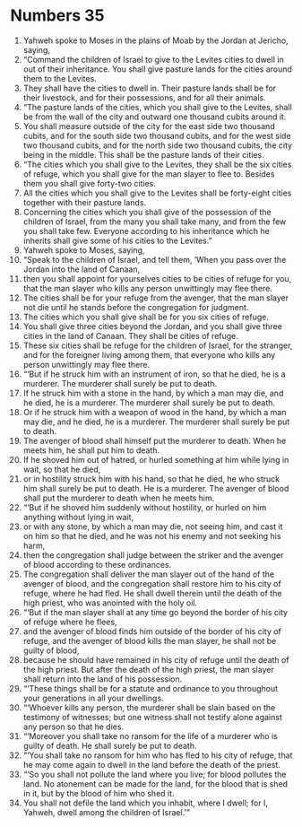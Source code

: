 ﻿
* Numbers 35
1. Yahweh spoke to Moses in the plains of Moab by the Jordan at Jericho, saying, 
2. “Command the children of Israel to give to the Levites cities to dwell in out of their inheritance. You shall give pasture lands for the cities around them to the Levites. 
3. They shall have the cities to dwell in. Their pasture lands shall be for their livestock, and for their possessions, and for all their animals. 
4. “The pasture lands of the cities, which you shall give to the Levites, shall be from the wall of the city and outward one thousand cubits around it. 
5. You shall measure outside of the city for the east side two thousand cubits, and for the south side two thousand cubits, and for the west side two thousand cubits, and for the north side two thousand cubits, the city being in the middle. This shall be the pasture lands of their cities. 
6. “The cities which you shall give to the Levites, they shall be the six cities of refuge, which you shall give for the man slayer to flee to. Besides them you shall give forty-two cities. 
7. All the cities which you shall give to the Levites shall be forty-eight cities together with their pasture lands. 
8. Concerning the cities which you shall give of the possession of the children of Israel, from the many you shall take many, and from the few you shall take few. Everyone according to his inheritance which he inherits shall give some of his cities to the Levites.” 
9. Yahweh spoke to Moses, saying, 
10. “Speak to the children of Israel, and tell them, ‘When you pass over the Jordan into the land of Canaan, 
11. then you shall appoint for yourselves cities to be cities of refuge for you, that the man slayer who kills any person unwittingly may flee there. 
12. The cities shall be for your refuge from the avenger, that the man slayer not die until he stands before the congregation for judgment. 
13. The cities which you shall give shall be for you six cities of refuge. 
14. You shall give three cities beyond the Jordan, and you shall give three cities in the land of Canaan. They shall be cities of refuge. 
15. These six cities shall be refuge for the children of Israel, for the stranger, and for the foreigner living among them, that everyone who kills any person unwittingly may flee there. 
16. “‘But if he struck him with an instrument of iron, so that he died, he is a murderer. The murderer shall surely be put to death. 
17. If he struck him with a stone in the hand, by which a man may die, and he died, he is a murderer. The murderer shall surely be put to death. 
18. Or if he struck him with a weapon of wood in the hand, by which a man may die, and he died, he is a murderer. The murderer shall surely be put to death. 
19. The avenger of blood shall himself put the murderer to death. When he meets him, he shall put him to death. 
20. If he shoved him out of hatred, or hurled something at him while lying in wait, so that he died, 
21. or in hostility struck him with his hand, so that he died, he who struck him shall surely be put to death. He is a murderer. The avenger of blood shall put the murderer to death when he meets him. 
22. “‘But if he shoved him suddenly without hostility, or hurled on him anything without lying in wait, 
23. or with any stone, by which a man may die, not seeing him, and cast it on him so that he died, and he was not his enemy and not seeking his harm, 
24. then the congregation shall judge between the striker and the avenger of blood according to these ordinances. 
25. The congregation shall deliver the man slayer out of the hand of the avenger of blood, and the congregation shall restore him to his city of refuge, where he had fled. He shall dwell therein until the death of the high priest, who was anointed with the holy oil. 
26. “‘But if the man slayer shall at any time go beyond the border of his city of refuge where he flees, 
27. and the avenger of blood finds him outside of the border of his city of refuge, and the avenger of blood kills the man slayer, he shall not be guilty of blood, 
28. because he should have remained in his city of refuge until the death of the high priest. But after the death of the high priest, the man slayer shall return into the land of his possession. 
29. “‘These things shall be for a statute and ordinance to you throughout your generations in all your dwellings. 
30. “‘Whoever kills any person, the murderer shall be slain based on the testimony of witnesses; but one witness shall not testify alone against any person so that he dies. 
31. “‘Moreover you shall take no ransom for the life of a murderer who is guilty of death. He shall surely be put to death. 
32. “‘You shall take no ransom for him who has fled to his city of refuge, that he may come again to dwell in the land before the death of the priest. 
33. “‘So you shall not pollute the land where you live; for blood pollutes the land. No atonement can be made for the land, for the blood that is shed in it, but by the blood of him who shed it. 
34. You shall not defile the land which you inhabit, where I dwell; for I, Yahweh, dwell among the children of Israel.’” 

